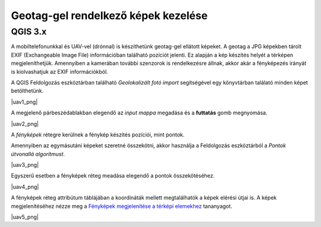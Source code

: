 Geotag-gel rendelkező képek kezelése
====================================

QGIS 3.x
--------

A mobiltelefonunkkal és UAV-vel (drónnal) is készíthetünk geotag-gel 
ellátott képeket. A geotag a JPG képekben tárolt EXIF (Exchangeable Image File)
információban található pozíciót jelenti. Ez alapján a kép készítés helyét a
térképen megjeleníthetjük. Amennyiben a kamerában további szenzorok is
rendelkezésre állnak, akkor akár a fényképezés irányát is kiolvashatjuk
az EXIF információkból.

A QGIS Feldolgozás eszköztárban található *Geolokalizált fotó import* 
segítségével egy könyvtárban találató minden képet betölthetünk.

|uav1_png|

A megjelenő párbeszédablakban elegendő az *input mappa* megadása és a
**futtatás** gomb megnyomása.

|uav2_png|

A *fényképek* rétegre kerülnek a fénykép készítés pozíciói, mint pontok.

Amennyiben az egymásutáni képeket szeretné összekötni, akkor használja
a Feldolgozás eszköztárból a *Pontok útvonallá algoritmust*.

|uav3_png|

Egyszerű esetben a fényképek réteg meadása elegendő a pontok összekötéséhez.

|uav4_png|

A fényképek réteg attribútum táblájában a koordináták mellett megtalálhatók a
képek elérési útjai is. A képek megjelenítéséhez nézze meg a 
`Fényképek megjelenítése a térképi elemekhez <https://github.com/OSGeoLabBp/tutorials/blob/master/hungarian/qgis/docs/foto.rst>`_ tananyagot.

|uav5_png|

.. |uav1_png| image: images/uav1.png

.. |uav2_png| image: images/uav2.png

.. |uav3_png| image: images/uav3.png

.. |uav4_png| image: images/uav4.png

.. |uav5_png| image: images/uav5.png
